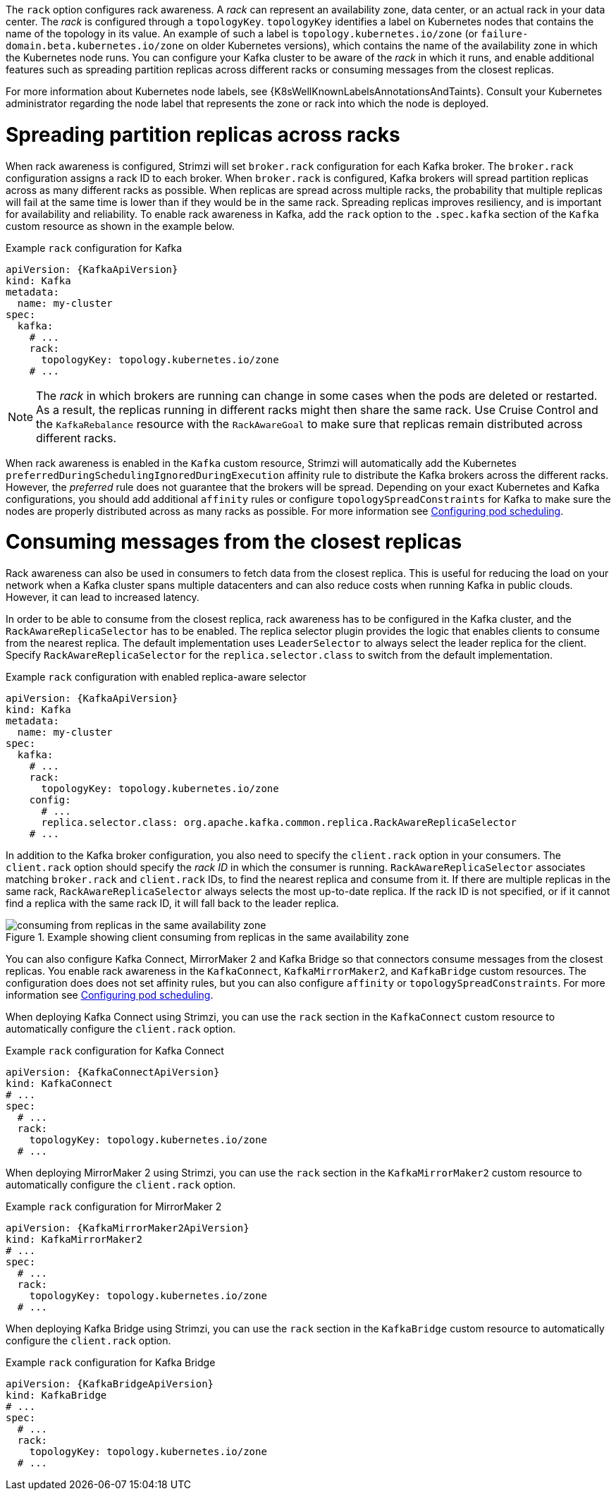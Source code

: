The `rack` option configures rack awareness.
A _rack_ can represent an availability zone, data center, or an actual rack in your data center.
The _rack_ is configured through a `topologyKey`.
`topologyKey` identifies a label on Kubernetes nodes that contains the name of the topology in its value.
An example of such a label is `topology.kubernetes.io/zone` (or `failure-domain.beta.kubernetes.io/zone` on older Kubernetes versions), which contains the name of the availability zone in which the Kubernetes node runs.
You can configure your Kafka cluster to be aware of the _rack_ in which it runs, and enable additional features such as spreading partition replicas across different racks or consuming messages from the closest replicas.

For more information about Kubernetes node labels, see {K8sWellKnownLabelsAnnotationsAndTaints}.
Consult your Kubernetes administrator regarding the node label that represents the zone or rack into which the node is deployed.

= Spreading partition replicas across racks

When rack awareness is configured, Strimzi will set `broker.rack` configuration for each Kafka broker.
The `broker.rack` configuration assigns a rack ID to each broker.
When `broker.rack` is configured, Kafka brokers will spread partition replicas across as many different racks as possible.
When replicas are spread across multiple racks, the probability that multiple replicas will fail at the same time is lower than if they would be in the same rack.
Spreading replicas improves resiliency, and is important for availability and reliability.
To enable rack awareness in Kafka, add the `rack` option to the `.spec.kafka` section of the `Kafka` custom resource as shown in the example below.

.Example `rack` configuration for Kafka
[source,yaml,subs=attributes+]
----
apiVersion: {KafkaApiVersion}
kind: Kafka
metadata:
  name: my-cluster
spec:
  kafka:
    # ...
    rack:
      topologyKey: topology.kubernetes.io/zone
    # ...
----

NOTE: The _rack_ in which brokers are running can change in some cases when the pods are deleted or restarted.
As a result, the replicas running in different racks might then share the same rack.
Use Cruise Control and the `KafkaRebalance` resource with the `RackAwareGoal` to make sure that replicas remain distributed across different racks.

When rack awareness is enabled in the `Kafka` custom resource, Strimzi will automatically add the Kubernetes `preferredDuringSchedulingIgnoredDuringExecution` affinity rule to distribute the Kafka brokers across the different racks.
However, the _preferred_ rule does not guarantee that the brokers will be spread.
Depending on your exact Kubernetes and Kafka configurations, you should add additional `affinity` rules or configure `topologySpreadConstraints` for Kafka to make sure the nodes are properly distributed across as many racks as possible.
For more information see link:{BookURLDeploying}#assembly-scheduling-str[Configuring pod scheduling^].

= Consuming messages from the closest replicas

Rack awareness can also be used in consumers to fetch data from the closest replica.
This is useful for reducing the load on your network when a Kafka cluster spans multiple datacenters and can also reduce costs when running Kafka in public clouds.
However, it can lead to increased latency.

In order to be able to consume from the closest replica, rack awareness has to be configured in the Kafka cluster, and the `RackAwareReplicaSelector` has to be enabled.
The replica selector plugin provides the logic that enables clients to consume from the nearest replica.
The default implementation uses `LeaderSelector` to always select the leader replica for the client.
Specify `RackAwareReplicaSelector` for the `replica.selector.class` to switch from the default implementation.

.Example `rack` configuration with enabled replica-aware selector
[source,yaml,subs=attributes+]
----
apiVersion: {KafkaApiVersion}
kind: Kafka
metadata:
  name: my-cluster
spec:
  kafka:
    # ...
    rack:
      topologyKey: topology.kubernetes.io/zone
    config:
      # ...
      replica.selector.class: org.apache.kafka.common.replica.RackAwareReplicaSelector
    # ...
----

In addition to the Kafka broker configuration, you also need to specify the `client.rack` option in your consumers.
The `client.rack` option should specify the _rack ID_ in which the consumer is running.
`RackAwareReplicaSelector` associates matching `broker.rack` and `client.rack` IDs, to find the nearest replica and consume from it.
If there are multiple replicas in the same rack, `RackAwareReplicaSelector` always selects the most up-to-date replica.
If the rack ID is not specified, or if it cannot find a replica with the same rack ID, it will fall back to the leader replica.

.Example showing client consuming from replicas in the same availability zone
image::rack-config-availability-zones.png[consuming from replicas in the same availability zone]

You can also configure Kafka Connect, MirrorMaker 2 and Kafka Bridge so that connectors consume messages from the closest replicas.
You enable rack awareness in the `KafkaConnect`, `KafkaMirrorMaker2`, and `KafkaBridge` custom resources.
The configuration does does not set affinity rules, but you can also configure `affinity` or `topologySpreadConstraints`.
For more information see link:{BookURLDeploying}#assembly-scheduling-str[Configuring pod scheduling^].

When deploying Kafka Connect using Strimzi, you can use the `rack` section in the `KafkaConnect` custom resource to automatically configure the `client.rack` option.

.Example `rack` configuration for Kafka Connect
[source,yaml,subs=attributes+]
----
apiVersion: {KafkaConnectApiVersion}
kind: KafkaConnect
# ...
spec:
  # ...
  rack:
    topologyKey: topology.kubernetes.io/zone
  # ...
----

When deploying MirrorMaker 2 using Strimzi, you can use the `rack` section in the `KafkaMirrorMaker2` custom resource to automatically configure the `client.rack` option.

.Example `rack` configuration for MirrorMaker 2
[source,yaml,subs=attributes+]
----
apiVersion: {KafkaMirrorMaker2ApiVersion}
kind: KafkaMirrorMaker2
# ...
spec:
  # ...
  rack:
    topologyKey: topology.kubernetes.io/zone
  # ...
----

When deploying Kafka Bridge using Strimzi, you can use the `rack` section in the `KafkaBridge` custom resource to automatically configure the `client.rack` option.

.Example `rack` configuration for Kafka Bridge
[source,yaml,subs=attributes+]
----
apiVersion: {KafkaBridgeApiVersion}
kind: KafkaBridge
# ...
spec:
  # ...
  rack:
    topologyKey: topology.kubernetes.io/zone
  # ...
----
